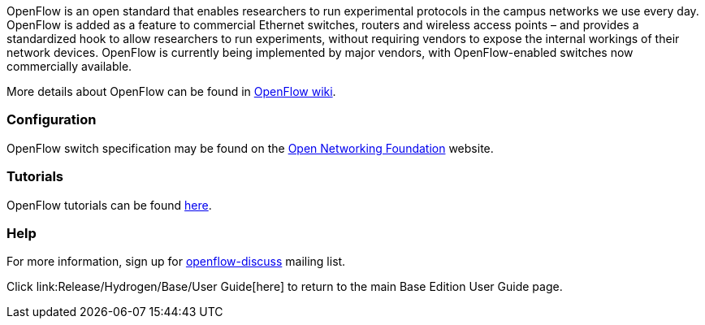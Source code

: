 OpenFlow is an open standard that enables researchers to run
experimental protocols in the campus networks we use every day. OpenFlow
is added as a feature to commercial Ethernet switches, routers and
wireless access points – and provides a standardized hook to allow
researchers to run experiments, without requiring vendors to expose the
internal workings of their network devices. OpenFlow is currently being
implemented by major vendors, with OpenFlow-enabled switches now
commercially available.

More details about OpenFlow can be found in
http://archive.openflow.org/wk/index.php/OpenFlow_Wiki[OpenFlow wiki].

[[configuration]]
=== Configuration

OpenFlow switch specification may be found on the
https://www.opennetworking.org/sdn-resources/onf-specifications/openflow[Open
Networking Foundation] website.

[[tutorials]]
=== Tutorials

OpenFlow tutorials can be found
http://archive.openflow.org/wk/index.php/OpenFlow_Tutorial[here].

[[help]]
=== Help

For more information, sign up for
https://mailman.stanford.edu/mailman/listinfo/openflow-discuss[openflow-discuss]
mailing list.

Click link:Release/Hydrogen/Base/User Guide[here] to return to the main
Base Edition User Guide page.
